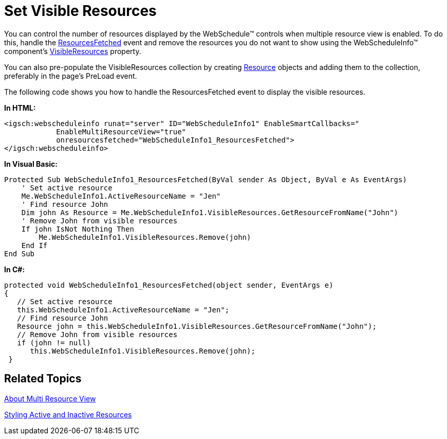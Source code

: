 ﻿////

|metadata|
{
    "name": "webschedule-set-visible-resources",
    "controlName": ["WebSchedule"],
    "tags": ["How Do I","Scheduling","Styling"],
    "guid": "{097F3D7A-51DE-42B1-B827-63133212D065}",  
    "buildFlags": [],
    "createdOn": "0001-01-01T00:00:00Z"
}
|metadata|
////

= Set Visible Resources

You can control the number of resources displayed by the WebSchedule™ controls when multiple resource view is enabled. To do this, handle the link:infragistics4.webui.webschedule.v{ProductVersion}~infragistics.webui.webschedule.webscheduleinfo~resourcesfetched_ev.html[ResourcesFetched] event and remove the resources you do not want to show using the WebScheduleInfo™ component's link:infragistics4.webui.webschedule.v{ProductVersion}~infragistics.webui.webschedule.webscheduleinfo~visibleresources.html[VisibleResources] property.

You can also pre-populate the VisibleResources collection by creating link:infragistics4.webui.webschedule.v{ProductVersion}~infragistics.webui.webschedule.resource.html[Resource] objects and adding them to the collection, preferably in the page's PreLoad event.

The following code shows you how to handle the ResourcesFetched event to display the visible resources.

*In HTML:*

----
<igsch:webscheduleinfo runat="server" ID="WebScheduleInfo1" EnableSmartCallbacks="   
            EnableMultiResourceView="true"
            onresourcesfetched="WebScheduleInfo1_ResourcesFetched">
</igsch:webscheduleinfo>
----

*In Visual Basic:*

----
Protected Sub WebScheduleInfo1_ResourcesFetched(ByVal sender As Object, ByVal e As EventArgs)
    ' Set active resource
    Me.WebScheduleInfo1.ActiveResourceName = "Jen"
    ' Find resource John
    Dim john As Resource = Me.WebScheduleInfo1.VisibleResources.GetResourceFromName("John")
    ' Remove John from visible resources
    If john IsNot Nothing Then
        Me.WebScheduleInfo1.VisibleResources.Remove(john)
    End If
End Sub
----

*In C#:*

----
protected void WebScheduleInfo1_ResourcesFetched(object sender, EventArgs e)
{
   // Set active resource
   this.WebScheduleInfo1.ActiveResourceName = "Jen";
   // Find resource John
   Resource john = this.WebScheduleInfo1.VisibleResources.GetResourceFromName("John");
   // Remove John from visible resources
   if (john != null)
      this.WebScheduleInfo1.VisibleResources.Remove(john);
 }
----

== Related Topics

link:webschedule-about-multi-resource-view.html[About Multi Resource View]

link:webschedule-styling-active-and-inactive-resources.html[Styling Active and Inactive Resources]